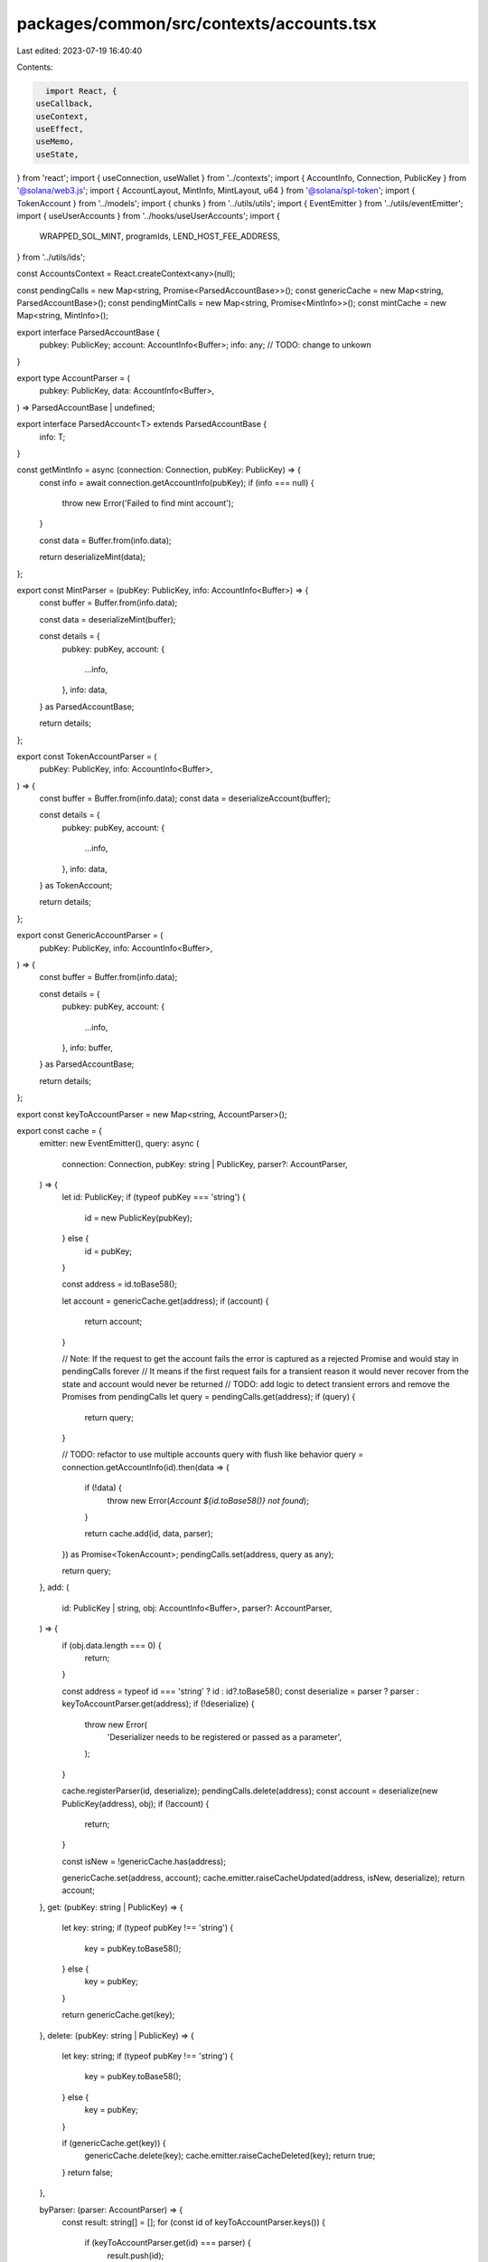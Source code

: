 packages/common/src/contexts/accounts.tsx
=========================================

Last edited: 2023-07-19 16:40:40

Contents:

.. code-block:: tsx

    import React, {
  useCallback,
  useContext,
  useEffect,
  useMemo,
  useState,
} from 'react';
import { useConnection, useWallet } from '../contexts';
import { AccountInfo, Connection, PublicKey } from '@solana/web3.js';
import { AccountLayout, MintInfo, MintLayout, u64 } from '@solana/spl-token';
import { TokenAccount } from '../models';
import { chunks } from '../utils/utils';
import { EventEmitter } from '../utils/eventEmitter';
import { useUserAccounts } from '../hooks/useUserAccounts';
import {
  WRAPPED_SOL_MINT,
  programIds,
  LEND_HOST_FEE_ADDRESS,
} from '../utils/ids';

const AccountsContext = React.createContext<any>(null);

const pendingCalls = new Map<string, Promise<ParsedAccountBase>>();
const genericCache = new Map<string, ParsedAccountBase>();
const pendingMintCalls = new Map<string, Promise<MintInfo>>();
const mintCache = new Map<string, MintInfo>();

export interface ParsedAccountBase {
  pubkey: PublicKey;
  account: AccountInfo<Buffer>;
  info: any; // TODO: change to unkown
}

export type AccountParser = (
  pubkey: PublicKey,
  data: AccountInfo<Buffer>,
) => ParsedAccountBase | undefined;

export interface ParsedAccount<T> extends ParsedAccountBase {
  info: T;
}

const getMintInfo = async (connection: Connection, pubKey: PublicKey) => {
  const info = await connection.getAccountInfo(pubKey);
  if (info === null) {
    throw new Error('Failed to find mint account');
  }

  const data = Buffer.from(info.data);

  return deserializeMint(data);
};

export const MintParser = (pubKey: PublicKey, info: AccountInfo<Buffer>) => {
  const buffer = Buffer.from(info.data);

  const data = deserializeMint(buffer);

  const details = {
    pubkey: pubKey,
    account: {
      ...info,
    },
    info: data,
  } as ParsedAccountBase;

  return details;
};

export const TokenAccountParser = (
  pubKey: PublicKey,
  info: AccountInfo<Buffer>,
) => {
  const buffer = Buffer.from(info.data);
  const data = deserializeAccount(buffer);

  const details = {
    pubkey: pubKey,
    account: {
      ...info,
    },
    info: data,
  } as TokenAccount;

  return details;
};

export const GenericAccountParser = (
  pubKey: PublicKey,
  info: AccountInfo<Buffer>,
) => {
  const buffer = Buffer.from(info.data);

  const details = {
    pubkey: pubKey,
    account: {
      ...info,
    },
    info: buffer,
  } as ParsedAccountBase;

  return details;
};

export const keyToAccountParser = new Map<string, AccountParser>();

export const cache = {
  emitter: new EventEmitter(),
  query: async (
    connection: Connection,
    pubKey: string | PublicKey,
    parser?: AccountParser,
  ) => {
    let id: PublicKey;
    if (typeof pubKey === 'string') {
      id = new PublicKey(pubKey);
    } else {
      id = pubKey;
    }

    const address = id.toBase58();

    let account = genericCache.get(address);
    if (account) {
      return account;
    }

    // Note: If the request to get the account fails the error is captured as a rejected Promise and would stay in pendingCalls forever
    // It means if the first request fails for a transient reason it would never recover from the state and account would never be returned
    // TODO: add logic to detect transient errors and remove the Promises from  pendingCalls
    let query = pendingCalls.get(address);
    if (query) {
      return query;
    }

    // TODO: refactor to use multiple accounts query with flush like behavior
    query = connection.getAccountInfo(id).then(data => {
      if (!data) {
        throw new Error(`Account ${id.toBase58()} not found`);
      }

      return cache.add(id, data, parser);
    }) as Promise<TokenAccount>;
    pendingCalls.set(address, query as any);

    return query;
  },
  add: (
    id: PublicKey | string,
    obj: AccountInfo<Buffer>,
    parser?: AccountParser,
  ) => {
    if (obj.data.length === 0) {
      return;
    }

    const address = typeof id === 'string' ? id : id?.toBase58();
    const deserialize = parser ? parser : keyToAccountParser.get(address);
    if (!deserialize) {
      throw new Error(
        'Deserializer needs to be registered or passed as a parameter',
      );
    }

    cache.registerParser(id, deserialize);
    pendingCalls.delete(address);
    const account = deserialize(new PublicKey(address), obj);
    if (!account) {
      return;
    }

    const isNew = !genericCache.has(address);

    genericCache.set(address, account);
    cache.emitter.raiseCacheUpdated(address, isNew, deserialize);
    return account;
  },
  get: (pubKey: string | PublicKey) => {
    let key: string;
    if (typeof pubKey !== 'string') {
      key = pubKey.toBase58();
    } else {
      key = pubKey;
    }

    return genericCache.get(key);
  },
  delete: (pubKey: string | PublicKey) => {
    let key: string;
    if (typeof pubKey !== 'string') {
      key = pubKey.toBase58();
    } else {
      key = pubKey;
    }

    if (genericCache.get(key)) {
      genericCache.delete(key);
      cache.emitter.raiseCacheDeleted(key);
      return true;
    }
    return false;
  },

  byParser: (parser: AccountParser) => {
    const result: string[] = [];
    for (const id of keyToAccountParser.keys()) {
      if (keyToAccountParser.get(id) === parser) {
        result.push(id);
      }
    }

    return result;
  },
  registerParser: (pubkey: PublicKey | string, parser: AccountParser) => {
    if (pubkey) {
      const address = typeof pubkey === 'string' ? pubkey : pubkey?.toBase58();
      keyToAccountParser.set(address, parser);
    }

    return pubkey;
  },
  queryMint: async (connection: Connection, pubKey: string | PublicKey) => {
    let id: PublicKey;
    if (typeof pubKey === 'string') {
      id = new PublicKey(pubKey);
    } else {
      id = pubKey;
    }

    const address = id.toBase58();
    let mint = mintCache.get(address);
    if (mint) {
      return mint;
    }

    // Note: If the request to get the mint  fails the error is captured as a rejected Promise and would stay in pendingMintCalls forever
    // It means if the first request fails for a transient reason it would never recover from the state and mint would never be returned
    // TODO: add logic to detect transient errors and remove the Promises from  pendingMintCalls
    let query = pendingMintCalls.get(address);
    if (query) {
      return query;
    }

    query = getMintInfo(connection, id).then(data => {
      pendingMintCalls.delete(address);

      mintCache.set(address, data);
      return data;
    }) as Promise<MintInfo>;
    pendingMintCalls.set(address, query as any);

    return query;
  },
  getMint: (pubKey: string | PublicKey) => {
    let key: string;
    if (typeof pubKey !== 'string') {
      key = pubKey.toBase58();
    } else {
      key = pubKey;
    }

    return mintCache.get(key);
  },
  addMint: (pubKey: PublicKey, obj: AccountInfo<Buffer>) => {
    const mint = deserializeMint(obj.data);
    const id = pubKey.toBase58();
    mintCache.set(id, mint);
    return mint;
  },
};

export const useAccountsContext = () => {
  const context = useContext(AccountsContext);

  return context;
};

function wrapNativeAccount(
  pubkey: PublicKey,
  account?: AccountInfo<Buffer>,
): TokenAccount | undefined {
  if (!account) {
    return undefined;
  }

  return {
    pubkey: pubkey,
    account,
    info: {
      address: pubkey,
      mint: WRAPPED_SOL_MINT,
      owner: pubkey,
      amount: new u64(account.lamports),
      delegate: null,
      delegatedAmount: new u64(0),
      isInitialized: true,
      isFrozen: false,
      isNative: true,
      rentExemptReserve: null,
      closeAuthority: null,
    },
  };
}

export const getCachedAccount = (
  predicate: (account: TokenAccount) => boolean,
) => {
  for (const account of genericCache.values()) {
    if (predicate(account)) {
      return account as TokenAccount;
    }
  }
};

const UseNativeAccount = () => {
  const connection = useConnection();
  const { publicKey } = useWallet();

  const [nativeAccount, setNativeAccount] = useState<AccountInfo<Buffer>>();

  const updateCache = useCallback(
    account => {
      if (publicKey) {
        const wrapped = wrapNativeAccount(publicKey, account);
        const id = publicKey.toBase58();
        cache.registerParser(id, TokenAccountParser);
        genericCache.set(id, wrapped as TokenAccount);
        cache.emitter.raiseCacheUpdated(id, false, TokenAccountParser);
      }
    },
    [publicKey],
  );

  useEffect(() => {
    let subId = 0;
    const updateAccount = (account: AccountInfo<Buffer> | null) => {
      if (account) {
        updateCache(account);
        setNativeAccount(account);
      }
    };

    (async () => {
      if (!connection || !publicKey) {
        return;
      }

      const account = await connection.getAccountInfo(publicKey);
      updateAccount(account);

      subId = connection.onAccountChange(publicKey, updateAccount);
    })();

    return () => {
      if (subId) {
        connection.removeAccountChangeListener(subId);
      }
    };
  }, [setNativeAccount, publicKey, connection, updateCache]);

  return { nativeAccount };
};

const PRECACHED_OWNERS = new Set<string>();
const precacheUserTokenAccounts = async (
  connection: Connection,
  owner?: PublicKey,
) => {
  if (!owner) {
    return;
  }

  // used for filtering account updates over websocket
  PRECACHED_OWNERS.add(owner.toBase58());

  // user accounts are updated via ws subscription
  const accounts = await connection.getTokenAccountsByOwner(owner, {
    programId: programIds().token,
  });
  accounts.value.forEach(info => {
    cache.add(info.pubkey.toBase58(), info.account, TokenAccountParser);
  });
};

export function AccountsProvider({ children = null as any }) {
  const connection = useConnection();
  const { publicKey } = useWallet();
  const [tokenAccounts, setTokenAccounts] = useState<TokenAccount[]>([]);
  const [userAccounts, setUserAccounts] = useState<TokenAccount[]>([]);
  const { nativeAccount } = UseNativeAccount();

  const selectUserAccounts = useCallback(() => {
    return cache
      .byParser(TokenAccountParser)
      .map(id => cache.get(id))
      .filter(
        a => a && a.info.owner.toBase58() === publicKey?.toBase58(),
      )
      .map(a => a as TokenAccount);
  }, [publicKey]);

  useEffect(() => {
    const accounts = selectUserAccounts().filter(
      a => a !== undefined,
    ) as TokenAccount[];
    setUserAccounts(accounts);
  }, [nativeAccount, tokenAccounts, selectUserAccounts]);

  useEffect(() => {
    const subs: number[] = [];
    cache.emitter.onCache(args => {
      if (args.isNew) {
        let id = args.id;
        let deserialize = args.parser;
        connection.onAccountChange(new PublicKey(id), info => {
          cache.add(id, info, deserialize);
        });
      }
    });

    return () => {
      subs.forEach(id => connection.removeAccountChangeListener(id));
    };
  }, [connection]);

  useEffect(() => {
    if (!connection || !publicKey) {
      setTokenAccounts([]);
    } else {
      precacheUserTokenAccounts(connection, LEND_HOST_FEE_ADDRESS);

      precacheUserTokenAccounts(connection, publicKey).then(() => {
        setTokenAccounts(selectUserAccounts());
      });

      // This can return different types of accounts: token-account, mint, multisig
      // TODO: web3.js expose ability to filter.
      // this should use only filter syntax to only get accounts that are owned by user
      const tokenSubID = connection.onProgramAccountChange(
        programIds().token,
        info => {
          // TODO: fix type in web3.js
          const id = info.accountId as unknown as string;
          // TODO: do we need a better way to identify layout (maybe a enum identifing type?)
          if (info.accountInfo.data.length === AccountLayout.span) {
            const data = deserializeAccount(info.accountInfo.data);

            if (PRECACHED_OWNERS.has(data.owner.toBase58())) {
              cache.add(id, info.accountInfo, TokenAccountParser);
              setTokenAccounts(selectUserAccounts());
            }
          }
        },
        'singleGossip',
      );

      return () => {
        connection.removeProgramAccountChangeListener(tokenSubID);
      };
    }
  }, [connection, publicKey, selectUserAccounts]);

  return (
    <AccountsContext.Provider
      value={{
        userAccounts,
        nativeAccount,
      }}
    >
      {children}
    </AccountsContext.Provider>
  );
}

export function useNativeAccount() {
  const context = useContext(AccountsContext);
  return {
    account: context.nativeAccount as AccountInfo<Buffer>,
  };
}

export const getMultipleAccounts = async (
  connection: any,
  keys: string[],
  commitment: string,
) => {
  const result = await Promise.all(
    chunks(keys, 99).map(chunk =>
      getMultipleAccountsCore(connection, chunk, commitment),
    ),
  );

  const array = result
    .map(
      a =>
        a.array.map(acc => {
          if (!acc) {
            return undefined;
          }

          const { data, ...rest } = acc;
          const obj = {
            ...rest,
            data: Buffer.from(data[0], 'base64'),
          } as AccountInfo<Buffer>;
          return obj;
        }) as AccountInfo<Buffer>[],
    )
    .flat();
  return { keys, array };
};

const getMultipleAccountsCore = async (
  connection: any,
  keys: string[],
  commitment: string,
) => {
  const args = connection._buildArgs([keys], commitment, 'base64');

  const unsafeRes = await connection._rpcRequest('getMultipleAccounts', args);
  if (unsafeRes.error) {
    throw new Error(
      'failed to get info about account ' + unsafeRes.error.message,
    );
  }

  if (unsafeRes.result.value) {
    const array = unsafeRes.result.value as AccountInfo<string[]>[];
    return { keys, array };
  }

  // TODO: fix
  throw new Error();
};

export function useMint(key?: string | PublicKey) {
  const connection = useConnection();
  const [mint, setMint] = useState<MintInfo>();

  const id = typeof key === 'string' ? key : key?.toBase58();

  useEffect(() => {
    if (!id) {
      return;
    }

    cache
      .query(connection, id, MintParser)
      .then(acc => setMint(acc.info as any))
      .catch(err => console.log(err));

    const dispose = cache.emitter.onCache(e => {
      const event = e;
      if (event.id === id) {
        cache
          .query(connection, id, MintParser)
          .then(mint => setMint(mint.info as any));
      }
    });
    return () => {
      dispose();
    };
  }, [connection, id]);

  return mint;
}

export function useAccount(pubKey?: PublicKey) {
  const connection = useConnection();
  const [account, setAccount] = useState<TokenAccount>();

  const key = pubKey?.toBase58();
  useEffect(() => {
    const query = async () => {
      try {
        if (!key) {
          return;
        }

        const acc = await cache
          .query(connection, key, TokenAccountParser)
          .catch(err => console.log(err));
        if (acc) {
          setAccount(acc);
        }
      } catch (err) {
        console.error(err);
      }
    };

    query();

    const dispose = cache.emitter.onCache(e => {
      const event = e;
      if (event.id === key) {
        query();
      }
    });
    return () => {
      dispose();
    };
  }, [connection, key]);

  return account;
}

// TODO: expose in spl package
export const deserializeAccount = (data: Buffer) => {
  const accountInfo = AccountLayout.decode(data);
  accountInfo.mint = new PublicKey(accountInfo.mint);
  accountInfo.owner = new PublicKey(accountInfo.owner);
  accountInfo.amount = u64.fromBuffer(accountInfo.amount);

  if (accountInfo.delegateOption === 0) {
    accountInfo.delegate = null;
    accountInfo.delegatedAmount = new u64(0);
  } else {
    accountInfo.delegate = new PublicKey(accountInfo.delegate);
    accountInfo.delegatedAmount = u64.fromBuffer(accountInfo.delegatedAmount);
  }

  accountInfo.isInitialized = accountInfo.state !== 0;
  accountInfo.isFrozen = accountInfo.state === 2;

  if (accountInfo.isNativeOption === 1) {
    accountInfo.rentExemptReserve = u64.fromBuffer(accountInfo.isNative);
    accountInfo.isNative = true;
  } else {
    accountInfo.rentExemptReserve = null;
    accountInfo.isNative = false;
  }

  if (accountInfo.closeAuthorityOption === 0) {
    accountInfo.closeAuthority = null;
  } else {
    accountInfo.closeAuthority = new PublicKey(accountInfo.closeAuthority);
  }

  return accountInfo;
};

// TODO: expose in spl package
export const deserializeMint = (data: Buffer) => {
  if (data.length !== MintLayout.span) {
    throw new Error('Not a valid Mint');
  }

  const mintInfo = MintLayout.decode(data);

  if (mintInfo.mintAuthorityOption === 0) {
    mintInfo.mintAuthority = null;
  } else {
    mintInfo.mintAuthority = new PublicKey(mintInfo.mintAuthority);
  }

  mintInfo.supply = u64.fromBuffer(mintInfo.supply);
  mintInfo.isInitialized = mintInfo.isInitialized !== 0;

  if (mintInfo.freezeAuthorityOption === 0) {
    mintInfo.freezeAuthority = null;
  } else {
    mintInfo.freezeAuthority = new PublicKey(mintInfo.freezeAuthority);
  }

  return mintInfo as MintInfo;
};


